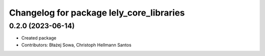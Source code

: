 ^^^^^^^^^^^^^^^^^^^^^^^^^^^^^^^^^^^^^^^^^
Changelog for package lely_core_libraries
^^^^^^^^^^^^^^^^^^^^^^^^^^^^^^^^^^^^^^^^^

0.2.0 (2023-06-14)
------------------
* Created package
* Contributors: Błażej Sowa, Christoph Hellmann Santos
